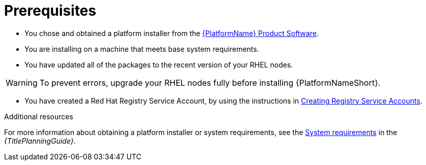 [id="aap-installation-prereqs"]

= Prerequisites

[role="_abstract"]

* You chose and obtained a platform installer from the link:{PlatformDownloadUrl}[{PlatformName} Product Software].
* You are installing on a machine that meets base system requirements.
* You have updated all of the packages to the recent version of your RHEL nodes.

WARNING: To prevent errors, upgrade your RHEL nodes fully before installing {PlatformNameShort}.

* You have created a Red Hat Registry Service Account, by using the instructions in link:https://access.redhat.com/RegistryAuthentication#creating-registry-service-accounts-6[Creating Registry Service Accounts].


[role="_additional-resources"]
.Additional resources
For more information about obtaining a platform installer or system requirements, see the link:{URLPlanningGuide}/platform-system-requirements[System requirements] in the _{TitlePlanningGuide}_.
